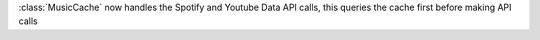 :class:`MusicCache` now handles the Spotify and Youtube Data API calls, this queries the cache first before making API calls